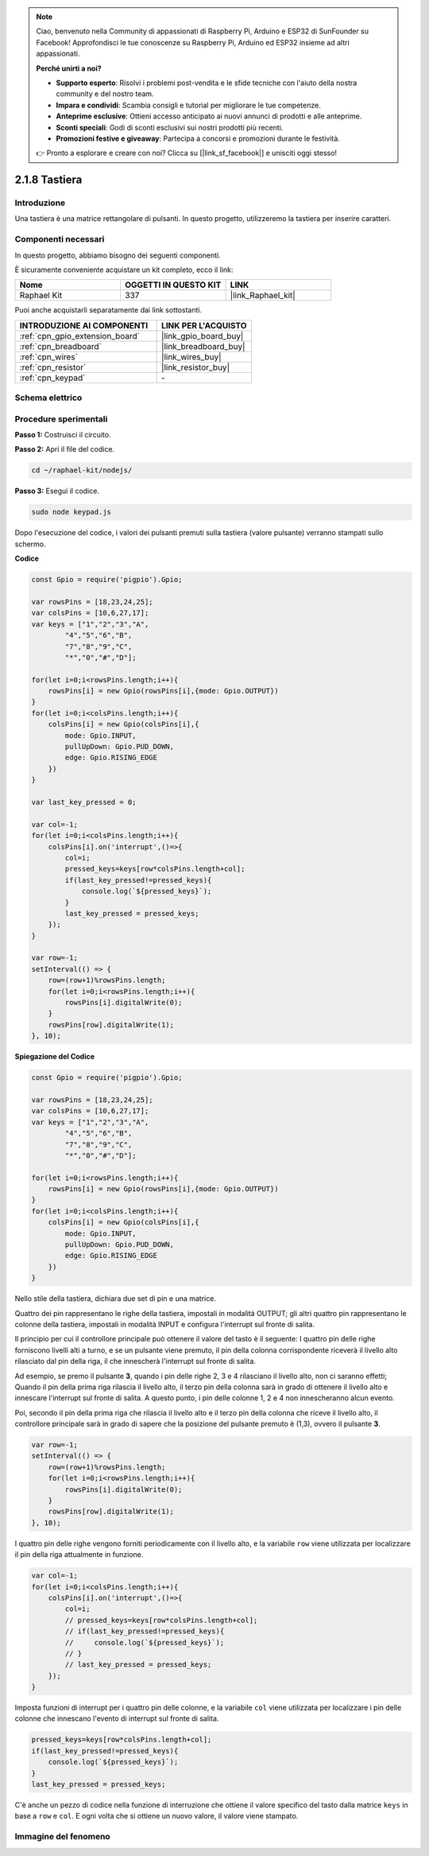 .. note::

    Ciao, benvenuto nella Community di appassionati di Raspberry Pi, Arduino e ESP32 di SunFounder su Facebook! Approfondisci le tue conoscenze su Raspberry Pi, Arduino ed ESP32 insieme ad altri appassionati.

    **Perché unirti a noi?**

    - **Supporto esperto**: Risolvi i problemi post-vendita e le sfide tecniche con l'aiuto della nostra community e del nostro team.
    - **Impara e condividi**: Scambia consigli e tutorial per migliorare le tue competenze.
    - **Anteprime esclusive**: Ottieni accesso anticipato ai nuovi annunci di prodotti e alle anteprime.
    - **Sconti speciali**: Godi di sconti esclusivi sui nostri prodotti più recenti.
    - **Promozioni festive e giveaway**: Partecipa a concorsi e promozioni durante le festività.

    👉 Pronto a esplorare e creare con noi? Clicca su [|link_sf_facebook|] e unisciti oggi stesso!

.. _2.1.8_js:

2.1.8 Tastiera
=================

Introduzione
---------------

Una tastiera è una matrice rettangolare di pulsanti. In questo progetto, 
utilizzeremo la tastiera per inserire caratteri.

Componenti necessari
-------------------------

In questo progetto, abbiamo bisogno dei seguenti componenti.

.. image:: ../img/list_2.1.5_keypad.png

È sicuramente conveniente acquistare un kit completo, ecco il link:

.. list-table::
    :widths: 20 20 20
    :header-rows: 1

    *   - Nome
        - OGGETTI IN QUESTO KIT
        - LINK
    *   - Raphael Kit
        - 337
        - |link_Raphael_kit|

Puoi anche acquistarli separatamente dai link sottostanti.

.. list-table::
    :widths: 30 20
    :header-rows: 1

    *   - INTRODUZIONE AI COMPONENTI
        - LINK PER L'ACQUISTO

    *   - :ref:`cpn_gpio_extension_board`
        - |link_gpio_board_buy|
    *   - :ref:`cpn_breadboard`
        - |link_breadboard_buy|
    *   - :ref:`cpn_wires`
        - |link_wires_buy|
    *   - :ref:`cpn_resistor`
        - |link_resistor_buy|
    *   - :ref:`cpn_keypad`
        - \-

Schema elettrico
----------------------

.. image:: ../img/image315.png


.. image:: ../img/image316.png


Procedure sperimentali
---------------------------

**Passo 1:** Costruisci il circuito.

.. image:: ../img/image186.png

**Passo 2:** Apri il file del codice.

.. raw:: html

   <run></run>

.. code-block:: 

    cd ~/raphael-kit/nodejs/

**Passo 3:** Esegui il codice.

.. raw:: html

   <run></run>

.. code-block:: 

    sudo node keypad.js

Dopo l'esecuzione del codice, i valori dei pulsanti premuti sulla 
tastiera (valore pulsante) verranno stampati sullo schermo.

**Codice**

.. code-block:: js

    const Gpio = require('pigpio').Gpio; 

    var rowsPins = [18,23,24,25];
    var colsPins = [10,6,27,17];
    var keys = ["1","2","3","A",
            "4","5","6","B",
            "7","8","9","C",
            "*","0","#","D"];      

    for(let i=0;i<rowsPins.length;i++){
        rowsPins[i] = new Gpio(rowsPins[i],{mode: Gpio.OUTPUT})
    }
    for(let i=0;i<colsPins.length;i++){
        colsPins[i] = new Gpio(colsPins[i],{
            mode: Gpio.INPUT,
            pullUpDown: Gpio.PUD_DOWN,
            edge: Gpio.RISING_EDGE
        })
    }

    var last_key_pressed = 0;

    var col=-1;
    for(let i=0;i<colsPins.length;i++){
        colsPins[i].on('interrupt',()=>{
            col=i;
            pressed_keys=keys[row*colsPins.length+col];
            if(last_key_pressed!=pressed_keys){
                console.log(`${pressed_keys}`);
            }
            last_key_pressed = pressed_keys;
        });
    }

    var row=-1;
    setInterval(() => {
        row=(row+1)%rowsPins.length;
        for(let i=0;i<rowsPins.length;i++){
            rowsPins[i].digitalWrite(0);
        }
        rowsPins[row].digitalWrite(1);
    }, 10);



**Spiegazione del Codice**

.. code-block:: js

    const Gpio = require('pigpio').Gpio; 

    var rowsPins = [18,23,24,25];
    var colsPins = [10,6,27,17];
    var keys = ["1","2","3","A",
            "4","5","6","B",
            "7","8","9","C",
            "*","0","#","D"];      

    for(let i=0;i<rowsPins.length;i++){
        rowsPins[i] = new Gpio(rowsPins[i],{mode: Gpio.OUTPUT})
    }
    for(let i=0;i<colsPins.length;i++){
        colsPins[i] = new Gpio(colsPins[i],{
            mode: Gpio.INPUT,
            pullUpDown: Gpio.PUD_DOWN,
            edge: Gpio.RISING_EDGE
        })
    }

Nello stile della tastiera, dichiara due set di pin e una matrice.

Quattro dei pin rappresentano le righe della tastiera, impostali in 
modalità OUTPUT; gli altri quattro pin rappresentano le colonne della tastiera, 
impostali in modalità INPUT e configura l'interrupt sul fronte di salita.

Il principio per cui il controllore principale può ottenere il valore del tasto è 
il seguente: 
I quattro pin delle righe forniscono livelli alti a turno, e se un pulsante viene premuto,
il pin della colonna corrispondente riceverà il livello alto rilasciato dal pin della riga, 
il che innescherà l'interrupt sul fronte di salita.

Ad esempio, se premo il pulsante **3**, quando i pin delle righe 2, 3 e 4 rilasciano il 
livello alto, non ci saranno effetti;
Quando il pin della prima riga rilascia il livello alto, il terzo pin della colonna sarà 
in grado di ottenere il livello alto e innescare l'interrupt sul fronte di salita. A questo 
punto, i pin delle colonne 1, 2 e 4 non innescheranno alcun evento.

Poi, secondo il pin della prima riga che rilascia il livello alto e il terzo pin della 
colonna che riceve il livello alto, il controllore principale sarà in grado di sapere 
che la posizione del pulsante premuto è (1,3), ovvero il pulsante **3**.

.. image:: ../img/image187.png

.. code-block:: js

    var row=-1;
    setInterval(() => {
        row=(row+1)%rowsPins.length;
        for(let i=0;i<rowsPins.length;i++){
            rowsPins[i].digitalWrite(0);
        }
        rowsPins[row].digitalWrite(1);
    }, 10);

I quattro pin delle righe vengono forniti periodicamente con il livello alto, e la variabile ``row`` viene utilizzata per localizzare il pin della riga attualmente in funzione.

.. code-block:: js

    var col=-1;
    for(let i=0;i<colsPins.length;i++){
        colsPins[i].on('interrupt',()=>{
            col=i;
            // pressed_keys=keys[row*colsPins.length+col];
            // if(last_key_pressed!=pressed_keys){
            //     console.log(`${pressed_keys}`);
            // }
            // last_key_pressed = pressed_keys;
        });
    }

Imposta funzioni di interrupt per i quattro pin delle colonne,
e la variabile ``col`` viene utilizzata per localizzare i pin delle colonne che innescano l'evento di interrupt sul fronte di salita.

.. code-block:: js

    pressed_keys=keys[row*colsPins.length+col];
    if(last_key_pressed!=pressed_keys){
        console.log(`${pressed_keys}`);
    }
    last_key_pressed = pressed_keys;

C'è anche un pezzo di codice nella funzione di interruzione che ottiene il valore specifico del tasto dalla matrice ``keys`` in base a ``row`` e ``col``.
E ogni volta che si ottiene un nuovo valore, il valore viene stampato.

Immagine del fenomeno
--------------------------

.. image:: ../img/image188.jpeg


